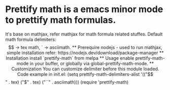 * Prettify math is a emacs minor mode to prettify math formulas.

[[./prettify-math-demo.gif]]

It's base on mathjax, refer mathjax for math formula related
stuffes. Default math formula delimiters: $$ -> tex math, ` ->
asciimath.

** Prerequire
  nodejs - used to run mathjax, simple installation refer:
    https://nodejs.dev/download/package-manager

** Installation
  install `prettify-math` from melpa

** Usage
  enable prettify-math-mode in your buffer, or globally via
  global-prettify-math-mode.

** Customization
  You can customize delimiter before this module loaded.
  Code example in init.el:
  (setq prettify-math-delimiters-alist '(("$$" . tex)
    ("$" . tex)
    ("``" . asciimath)))
  (require 'prettify-math)

